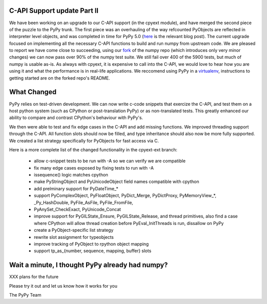
C-API Support update Part II
============================

We have been working on an upgrade to our C-API support (in the cpyext module),
and have merged the second piece of the puzzle to the PyPy trunk. The first
piece was an overhauling of the way refcounted PyObjects are reflected in 
interpreter level objects, and was completed in time for PyPy 5.0 (here_ is
the relevant blog post). The current upgrade focused on implementing all the
necessary C-API functions to build and run numpy from upstream code. We are
pleased to report we have come close to succeeding, using our fork_ of the
numpy repo (which introduces only very minor changes) we can now pass over
90% of the numpy test suite. We still fail over 400 of the 5900 tests, but
much of numpy is usable as-is. As always with cpyext, it is expensive to call
into the C-API, we would love to hear how you are using it and what the
performance is in real-life applications. We reccomend using PyPy in a 
virtualenv_, instructions to getting started are on the forked repo's README.

.. _here: http://morepypy.blogspot.com/2016/02/c-api-support-update.html 
.. _fork: https://github.com/pypy/numpy
.. _virtualenv: https://virtualenv.pypa.io

What Changed
============

PyPy relies on test-driven development. We can now write c-code snippets that
exercize the C-API, and test them on a host python system (such as CPython or
post-translation PyPy) or as non-translated tests. This greatly enhanced our
ability to compare and contrast CPython's behaviour with PyPy's.

We then were able to test and fix edge cases in the C-API and add missing 
functions. We improved threading support through the C-API. All function slots
should now be filled, and type inheritance should also now be more fully
supported. We created a list strategy specifically for PyObjects for fast
access via C.

Here is a more complete list of the changed functionality in the cpyext-ext branch:

  - allow c-snippet tests to be run with -A so we can verify we are compatible
  - fix many edge cases exposed by fixing tests to run with -A
  - issequence() logic matches cpython
  - make PyStringObject and PyUnicodeObject field names compatible with cpython
  - add prelminary support for PyDateTime_*
  - support PyComplexObject, PyFloatObject, PyDict_Merge, PyDictProxy,
    PyMemoryView_*, _Py_HashDouble, PyFile_AsFile, PyFile_FromFile,
  - PyAnySet_CheckExact, PyUnicode_Concat
  - improve support for PyGILState_Ensure, PyGILState_Release, and thread
    primitives, also find a case where CPython will allow thread creation
    before PyEval_InitThreads is run, dissallow on PyPy 
  - create a PyObject-specific list strategy
  - rewrite slot assignment for typeobjects
  - improve tracking of PyObject to rpython object mapping
  - support tp_as_{number, sequence, mapping, buffer} slots

Wait a minute, I thought PyPy already had numpy?
================================================
XXX plans for the future

Please try it out and let us know how it works for you

The PyPy Team
